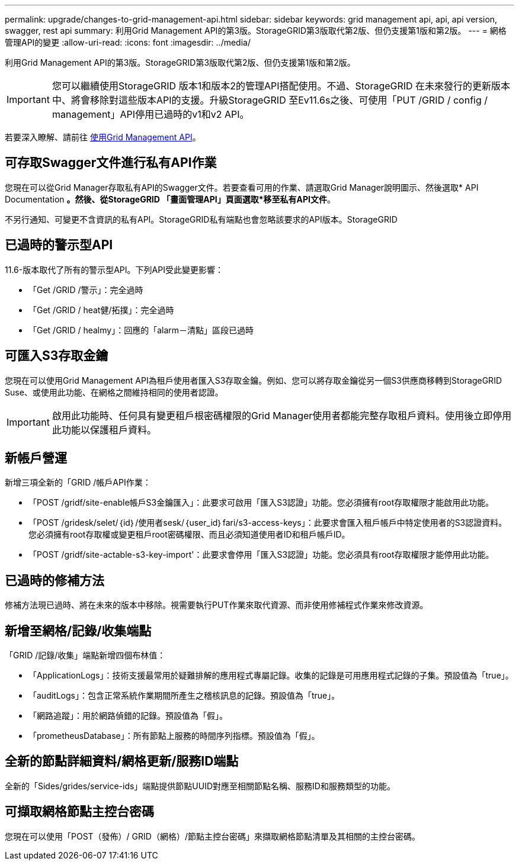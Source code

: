 ---
permalink: upgrade/changes-to-grid-management-api.html 
sidebar: sidebar 
keywords: grid management api, api, api version, swagger, rest api 
summary: 利用Grid Management API的第3版。StorageGRID第3版取代第2版、但仍支援第1版和第2版。 
---
= 網格管理API的變更
:allow-uri-read: 
:icons: font
:imagesdir: ../media/


[role="lead"]
利用Grid Management API的第3版。StorageGRID第3版取代第2版、但仍支援第1版和第2版。


IMPORTANT: 您可以繼續使用StorageGRID 版本1和版本2的管理API搭配使用。不過、StorageGRID 在未來發行的更新版本中、將會移除對這些版本API的支援。升級StorageGRID 至Ev11.6s之後、可使用「PUT /GRID / config / management」API停用已過時的v1和v2 API。

若要深入瞭解、請前往 xref:../admin/using-grid-management-api.adoc[使用Grid Management API]。



== 可存取Swagger文件進行私有API作業

您現在可以從Grid Manager存取私有API的Swagger文件。若要查看可用的作業、請選取Grid Manager說明圖示、然後選取* API Documentation *。然後、從StorageGRID 「畫面管理API」頁面選取*移至私有API文件*。

不另行通知、可變更不含資訊的私有API。StorageGRID私有端點也會忽略該要求的API版本。StorageGRID



== 已過時的警示型API

11.6-版本取代了所有的警示型API。下列API受此變更影響：

* 「Get /GRID /警示」：完全過時
* 「Get /GRID / heat健/拓撲」：完全過時
* 「Get /GRID / healmy」：回應的「alarm－清點」區段已過時




== 可匯入S3存取金鑰

您現在可以使用Grid Management API為租戶使用者匯入S3存取金鑰。例如、您可以將存取金鑰從另一個S3供應商移轉到StorageGRID Suse、或使用此功能、在網格之間維持相同的使用者認證。


IMPORTANT: 啟用此功能時、任何具有變更租戶根密碼權限的Grid Manager使用者都能完整存取租戶資料。使用後立即停用此功能以保護租戶資料。



== 新帳戶營運

新增三項全新的「GRID /帳戶API作業：

* 「POST /gridf/site-enable帳戶S3金鑰匯入」：此要求可啟用「匯入S3認證」功能。您必須擁有root存取權限才能啟用此功能。
* 「POST /gridesk/selet/｛id｝/使用者sesk/｛user_id｝fari/s3-access-keys」：此要求會匯入租戶帳戶中特定使用者的S3認證資料。您必須擁有root存取權或變更租戶root密碼權限、而且必須知道使用者ID和租戶帳戶ID。
* 「POST /gridf/site-actable-s3-key-import'：此要求會停用「匯入S3認證」功能。您必須具有root存取權限才能停用此功能。




== 已過時的修補方法

修補方法現已過時、將在未來的版本中移除。視需要執行PUT作業來取代資源、而非使用修補程式作業來修改資源。



== 新增至網格/記錄/收集端點

「GRID /記錄/收集」端點新增四個布林值：

* 「ApplicationLogs」：技術支援最常用於疑難排解的應用程式專屬記錄。收集的記錄是可用應用程式記錄的子集。預設值為「true」。
* 「auditLogs」：包含正常系統作業期間所產生之稽核訊息的記錄。預設值為「true」。
* 「網路追蹤」：用於網路偵錯的記錄。預設值為「假」。
* 「prometheusDatabase」：所有節點上服務的時間序列指標。預設值為「假」。




== 全新的節點詳細資料/網格更新/服務ID端點

全新的「Sides/grides/service-ids」端點提供節點UUID對應至相關節點名稱、服務ID和服務類型的功能。



== 可擷取網格節點主控台密碼

您現在可以使用「POST（發佈）/ GRID（網格）/節點主控台密碼」來擷取網格節點清單及其相關的主控台密碼。
